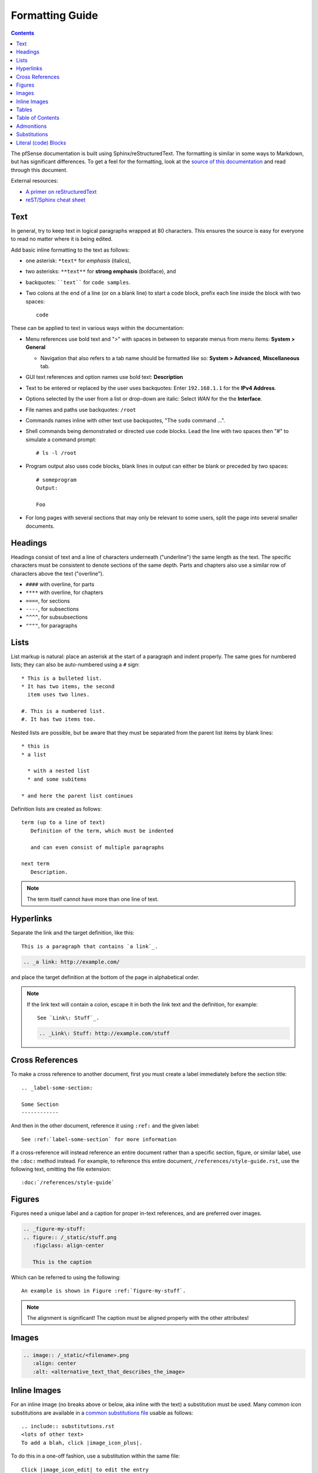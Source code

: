 Formatting Guide
================

.. contents:: :depth: 2

The pfSense documentation is built using Sphinx/reStructuredText. The formatting
is similar in some ways to Markdown, but has significant differences. To get a
feel for the formatting, look at the `source of this documentation`_ and read
through this document.

External resources:

* `A primer on reStructuredText`_
* `reST/Sphinx cheat sheet`_

Text
----

In general, try to keep text in logical paragraphs wrapped at 80 characters.
This ensures the source is easy for everyone to read no matter where it is
being edited.

Add basic inline formatting to the text as follows:

* one asterisk: ``*text*`` for *emphasis* (italics),
* two asterisks: ``**text**`` for **strong emphasis** (boldface), and
* backquotes: ````text```` for ``code samples``.
* Two colons at the end of a line (or on a blank line) to start a code block,
  prefix each line inside the block with two spaces::

    code

These can be applied to text in various ways within the documentation:

* Menu references use bold text and ">" with spaces in between to separate menus
  from menu items: **System > General**

  * Navigation that also refers to a tab name should be formatted like so:
    **System > Advanced**, **Miscellaneous** tab.

* GUI text references and option names use bold text: **Description**
* Text to be entered or replaced by the user uses backquotes: Enter
  ``192.168.1.1`` for the **IPv4 Address**.
* Options selected by the user from a list or drop-down are italic: Select *WAN*
  for the the **Interface**.
* File names and paths use backquotes: ``/root``
* Commands names inline with other text use backquotes, "The ``sudo`` command
  ...".
* Shell commands being demonstrated or directed use code blocks. Lead the line
  with two spaces then "#" to simulate a command prompt::

  # ls -l /root

* Program output also uses code blocks, blank lines in output can either be
  blank or preceded by two spaces::

    # someprogram
    Output:

    Foo

* For long pages with several sections that may only be relevant to some users,
  split the page into several smaller documents.

Headings
--------

Headings consist of text and a line of characters underneath ("underline") the
same length as the text. The specific characters must be consistent to denote
sections of the same depth. Parts and chapters also use a similar row of
characters above the text ("overline").

* ``####`` with overline, for parts
* ``****`` with overline, for chapters
* ``====``, for sections
* ``----``, for subsections
* ``^^^^``, for subsubsections
* ``""""``, for paragraphs

Lists
-----

List markup is natural: place an asterisk at the start of a paragraph and indent
properly. The same goes for numbered lists; they can also be auto-numbered using
a ``#`` sign::

   * This is a bulleted list.
   * It has two items, the second
     item uses two lines.

   #. This is a numbered list.
   #. It has two items too.


Nested lists are possible, but be aware that they must be separated from the
parent list items by blank lines::

   * this is
   * a list

     * with a nested list
     * and some subitems

   * and here the parent list continues

Definition lists are created as follows::

   term (up to a line of text)
      Definition of the term, which must be indented

      and can even consist of multiple paragraphs

   next term
      Description.

.. note:: The term itself cannot have more than one line of text.

Hyperlinks
----------

Separate the link and the target definition, like this::

  This is a paragraph that contains `a link`_.

.. code::

  .. _a link: http://example.com/

and place the target definition at the bottom of the page in alphabetical order.

.. note:: If the link text will contain a colon, escape it in both the link text
   and the definition, for example::

     See `Link\: Stuff`_.

   .. code::

       .. _Link\: Stuff: http://example.com/stuff

Cross References
----------------

To make a cross reference to another document, first you must create a label
immediately before the section title::

   .. _label-some-section:

   Some Section
   ------------

And then in the other document, reference it using ``:ref:`` and the given label::

   See :ref:`label-some-section` for more information

If a cross-reference will instead reference an entire document rather than a
specific section, figure, or similar label, use the ``:doc:`` method instead.
For example, to reference this entire document, ``/references/style-guide.rst``,
use the following text, omitting the file extension::

  :doc:`/references/style-guide`

Figures
-------

Figures need a unique label and a caption for proper in-text references, and are
preferred over images.

.. code::

    .. _figure-my-stuff:
    .. figure:: /_static/stuff.png
       :figclass: align-center

       This is the caption

Which can be referred to using the following::

   An example is shown in Figure :ref:`figure-my-stuff`.

.. note::  The alignment is significant! The caption *must* be aligned properly
   with the other attributes!

Images
------

.. code::

    .. image:: /_static/<filename>.png
       :align: center
       :alt: <alternative_text_that_describes_the_image>

Inline Images
-------------

For an inline image (no breaks above or below, aka inline with the text) a
substitution must be used. Many common icon substitutions are available in a
`common substitutions file`_ usable as follows::

  .. include:: substitutions.rst
  <lots of other text>
  To add a blah, click |image_icon_plus|.

To do this in a one-off fashion, use a substitution within the same file::

   Click |image_icon_edit| to edit the entry
   <rest of page>
   .. |image_icon_edit| image:: _static/icon_e.png

Tables
------

For *grid tables*, the grid must be "painted" in the document source. They look
like this example::

   +------------------------+------------+----------+----------+
   | Header row, column 1   | Header 2   | Header 3 | Header 4 |
   | (header rows optional) |            |          |          |
   +========================+============+==========+==========+
   | body row 1, column 1   | column 2   | column 3 | column 4 |
   +------------------------+------------+----------+----------+
   | body row 2             | ...        | ...      |          |
   +------------------------+------------+----------+----------+

*Simple tables* are easier to write, but limited: they must contain more than
one row, and the first column cells cannot contain multiple lines.  They look
like this::

   =====  =====  =======
   A      B      A and B
   =====  =====  =======
   False  False  False
   True   False  False
   False  True   False
   True   True   True
   =====  =====  =======

Table of Contents
-----------------

For a group of files, reference filenames without their ``.rst`` extension::

  .. toctree::
     :maxdepth: 2

     filename1
     filename2

Local to a file::

   .. contents:: :depth: 2

Admonitions
-----------

Admonitions are text, distinguished in friendly boxes, that bring attention to
important items. The most common example is a "Note" box::

  .. note:: This is a note, it will be surrounded by a note box when it is built.

Which renders as:

.. note:: This is a note, it will be surrounded by a note box when it is built.

Admonitions are available for a wide variety of types, including: note, tip,
warning, attention, caution, danger, error, hint, and important.

Substitutions
-------------

reST supports "substitutions", which are pieces of text and/or markup referred
to in the text by ``|name|``.  They are defined like footnotes with explicit
markup blocks, like this::

   .. |name| replace:: replacement *text*

or this::

   .. |caution| image:: warning.png
                :alt: Warning!

To use substitutions for multiple documents, put them into a separate file and
include it into all documents where they will be used, using the ``include``
directive. Give the include file a file name extension differing from that of
other source files, such as ``.rsti``, to avoid Sphinx finding it as a
standalone document.

A `common substitutions file`_ is available and is already referenced in a
number of existing documents. Check that file before adding more substitutions
in other files. Substitutions which will be widely used in many documents should
be placed there.

Literal (code) Blocks
---------------------

Briefly described earlier, literal or "code" blocks allow for pre-formatted
text, most commonly used for source code, shell commands, command output, and so
on.

A code block can be started by ending a sentence with two colons, and then a
blank line. These two colons may also be on a line by themselves::

  ::

    code code code

The lines inside the code block must be indented to the same level, usually two
spaces.

Blank spaces may be used between lines of code, they do not need to contain
spaces.

For more complex examples, syntax highlighting can be used for source code using
the ``code-block`` directive::

  .. code-block:: html
     :linenos:

     <b>some html</b>

Which renders as:

.. code-block:: html
   :linenos:

   <b>some html</b>


.. _A primer on reStructuredText: http://sphinx-doc.org/rest.html
.. _common substitutions file: https://github.com/pfsense/docs/blob/master/source/substitutions.rsti
.. _reST/Sphinx cheat sheet: http://thomas-cokelaer.info/tutorials/sphinx/rest_syntax.html
.. _source of this documentation: https://github.com/pfsense/docs/tree/master/source
